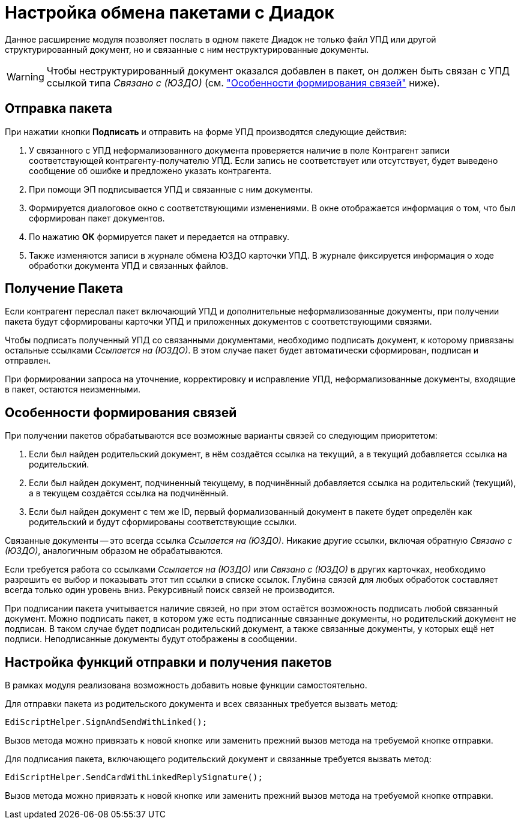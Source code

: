 = Настройка обмена пакетами с Диадок

Данное расширение модуля позволяет послать в одном пакете Диадок не только файл УПД или другой структурированный документ, но и связанные с ним неструктурированные документы.

WARNING: Чтобы неструктурированный документ оказался добавлен в пакет, он должен быть связан с УПД ссылкой типа _Связано с (ЮЗДО)_ (см. <<links,"Особенности формирования связей">> ниже).

[#send]
== Отправка пакета

При нажатии кнопки *Подписать* и отправить на форме УПД производятся следующие действия:

. У связанного с УПД неформализованного документа проверяется наличие в поле Контрагент записи соответствующей контрагенту-получателю УПД. Если запись не соответствует или отсутствует, будет выведено сообщение об ошибке и предложено указать контрагента.
. При помощи ЭП подписывается УПД и связанные с ним документы.
. Формируется диалоговое окно с соответствующими изменениями. В окне отображается информация о том, что был сформирован пакет документов.
. По нажатию *ОК* формируется пакет и передается на отправку.
. Также изменяются записи в журнале обмена ЮЗДО карточки УПД. В журнале фиксируется информация о ходе обработки документа УПД и связанных файлов.

[#receive]
== Получение Пакета

Если контрагент переслал пакет включающий УПД и дополнительные неформализованные документы, при получении пакета будут сформированы карточки УПД и приложенных документов с соответствующими связями.

Чтобы подписать полученный УПД со связанными документами, необходимо подписать документ, к которому привязаны остальные ссылками _Ссылается на (ЮЗДО)_. В этом случае пакет будет автоматически сформирован, подписан и отправлен.

При формировании запроса на уточнение, корректировку и исправление УПД, неформализованные документы, входящие в пакет, остаются неизменными.

[#links]
== Особенности формирования связей

.При получении пакетов обрабатываются все возможные варианты связей со следующим приоритетом:
. Если был найден родительский документ, в нём создаётся ссылка на текущий, а в текущий добавляется ссылка на родительский.
. Если был найден документ, подчиненный текущему, в подчинённый добавляется ссылка на родительский (текущий), а в текущем создаётся ссылка на подчинённый.
. Если был найден документ с тем же ID, первый формализованный документ в пакете будет определён как родительский и будут сформированы соответствующие ссылки.

Связанные документы -- это всегда ссылка _Ссылается на (ЮЗДО)_. Никакие другие ссылки, включая обратную _Связано с (ЮЗДО)_, аналогичным образом не обрабатываются.

Если требуется работа со ссылками _Ссылается на (ЮЗДО)_ или _Связано с (ЮЗДО)_ в других карточках, необходимо разрешить ее выбор и показывать этот тип ссылки в списке ссылок. Глубина связей для любых обработок составляет всегда только один уровень вниз. Рекурсивный поиск связей не производится.

При подписании пакета учитывается наличие связей, но при этом остаётся возможность подписать любой связанный документ. Можно подписать пакет, в котором уже есть подписанные связанные документы, но родительский документ не подписан. В таком случае будет подписан родительский документ, а также связанные документы, у которых ещё нет подписи. Неподписанные документы будут отображены в сообщении.

[#settings]
== Настройка функций отправки и получения пакетов

В рамках модуля реализована возможность добавить новые функции самостоятельно.

Для отправки пакета из родительского документа и всех связанных требуется вызвать метод:

 EdiScriptHelper.SignAndSendWithLinked();

Вызов метода можно привязать к новой кнопке или заменить прежний вызов метода на требуемой кнопке отправки.

Для подписания пакета, включающего родительский документ и связанные требуется вызвать метод:

 EdiScriptHelper.SendCardWithLinkedReplySignature();

Вызов метода можно привязать к новой кнопке или заменить прежний вызов метода на требуемой кнопке отправки.

